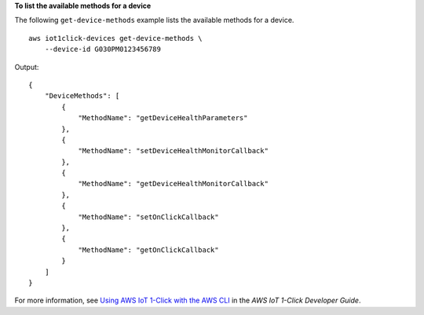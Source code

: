 **To list the available methods for a device**

The following ``get-device-methods`` example lists the available methods for a device. ::

    aws iot1click-devices get-device-methods \
        --device-id G030PM0123456789

Output::

    {
        "DeviceMethods": [
            {
                "MethodName": "getDeviceHealthParameters"
            },
            {
                "MethodName": "setDeviceHealthMonitorCallback"
            },
            {
                "MethodName": "getDeviceHealthMonitorCallback"
            },
            {
                "MethodName": "setOnClickCallback"
            },
            {
                "MethodName": "getOnClickCallback"
            }
        ]
    }

For more information, see `Using AWS IoT 1-Click with the AWS CLI <https://docs.aws.amazon.com/iot-1-click/latest/developerguide/1click-cli.html>`__ in the *AWS IoT 1-Click Developer Guide*.

